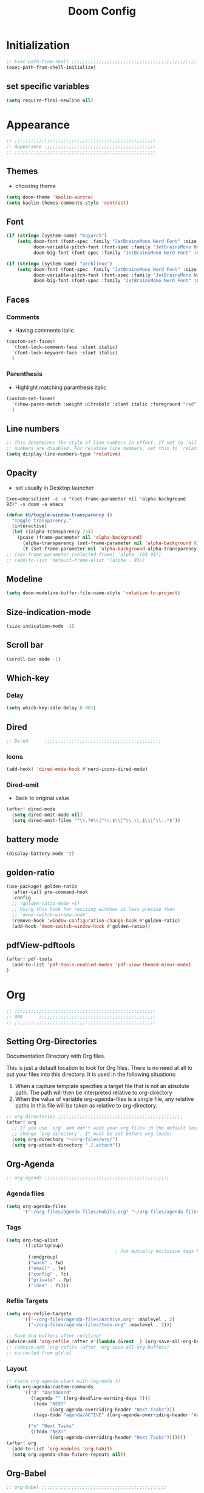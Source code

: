 #+title: Doom Config
#+STARTUP: overview
#+PROPERTY: header-args:emacs-lisp :tangle ~/.dotfiles/.config/doom/config.el :mkdirp yes

* Initialization
#+begin_src emacs-lisp
;; Exec-path-from-shell ;;;;;;;;;;;;;;;;;;;;;;;;;;;;;;;;;;;;;;;;;;;;;;
(exec-path-from-shell-initialize)
#+end_src
** set specific variables
#+begin_src emacs-lisp
(setq require-final-newline nil)
#+end_src
* Appearance
#+begin_src emacs-lisp
;; ;;;;;;;;;;;;;;;;;;;;;;;;;;;;;;;;;;;;;;;;;;;;;;;;;;;;
;; Appearance ;;;;;;;;;;;;;;;;;;;;;;;;;;;;;;;;;;;;;;;;;
;; ;;;;;;;;;;;;;;;;;;;;;;;;;;;;;;;;;;;;;;;;;;;;;;;;;;;;
#+end_src
** Themes
- choosing theme
#+begin_src emacs-lisp
(setq doom-theme 'kaolin-aurora)
(setq kaolin-themes-comments-style 'contrast)
#+end_src
** Font
#+begin_src emacs-lisp
(if (string= (system-name) "kayarch")
    (setq doom-font (font-spec :family "JetBrainsMono Nerd Font" :size 20)
          doom-variable-pitch-font (font-spec :family "JetBrainsMono Nerd Font" :size 20)
          doom-big-font (font-spec :family "JetBrainsMono Nerd Font" :size 40)))

(if (string= (system-name) "archlinux")
    (setq doom-font (font-spec :family "JetBrainsMono Nerd Font" :size 16)
          doom-variable-pitch-font (font-spec :family "JetBrainsMono Nerd Font" :size 16)
          doom-big-font (font-spec :family "JetBrainsMono Nerd Font" :size 36)))
#+end_src
** Faces
*** Comments
- Having comments italic
#+begin_src emacs-lisp
(custom-set-faces!
  '(font-lock-comment-face :slant italic)
  '(font-lock-keyword-face :slant italic)
  )
#+end_src
*** Parenthesis
- Highlight matching paranthesis italic
#+begin_src emacs-lisp
(custom-set-faces!
  '(show-paren-match :weight ultrabold :slant italic :foreground "red" :background "gray7")
  )
#+end_src
** Line numbers
#+begin_src emacs-lisp
;; This determines the style of line numbers in effect. If set to `nil', line
;; numbers are disabled. For relative line numbers, set this to `relative'.
(setq display-line-numbers-type 'relative)
#+end_src
** Opacity
- set usually in Desktop launcher
~Exec=emacsclient -c -e "(set-frame-parameter nil 'alpha-background 93)" -s doom -a emacs~
#+begin_src emacs-lisp
(defun kb/toggle-window-transparency ()
  "Toggle transparency."
  (interactive)
  (let ((alpha-transparency 75))
    (pcase (frame-parameter nil 'alpha-background)
      (alpha-transparency (set-frame-parameter nil 'alpha-background 93))
      (t (set-frame-parameter nil 'alpha-background alpha-transparency)))))
;; (set-frame-parameter (selected-frame) 'alpha '(93 93))
;; (add-to-list 'default-frame-alist '(alpha . 93))
#+end_src
** Modeline
#+begin_src emacs-lisp
(setq doom-modeline-buffer-file-name-style 'relative-to-project)
#+end_src
** Size-indication-mode
#+begin_src emacs-lisp
(size-indication-mode -1)
#+end_src
** Scroll bar
#+begin_src emacs-lisp
(scroll-bar-mode -1)
#+end_src
** Which-key
*** Delay
#+begin_src emacs-lisp
(setq which-key-idle-delay 0.001)
#+end_src
** Dired
#+begin_src emacs-lisp
;; Dired      ;;;;;;;;;;;;;;;;;;;;;;;;;;;;;;;;;;;;;;;;;;;
#+end_src
*** Icons
#+begin_src emacs-lisp
(add-hook! 'dired-mode-hook #'nerd-icons-dired-mode)
#+end_src
*** Dired-omit
- Back to original value
#+begin_src emacs-lisp
(after! dired-mode
  (setq dired-omit-mode nil)
  (setq dired-omit-files "^\\.?#\\|^\\.$\\|^\\.\\.$\\|^\\..*$"))
#+end_src
** battery mode
#+begin_src emacs-lisp
(display-battery-mode 't)
#+end_src
** golden-ratio
#+begin_src emacs-lisp
(use-package! golden-ratio
  :after-call pre-command-hook
  :config
  ;; (golden-ratio-mode +1)
  ;; Using this hook for resizing windows is less precise than
  ;; `doom-switch-window-hook'.
  (remove-hook 'window-configuration-change-hook #'golden-ratio)
  (add-hook 'doom-switch-window-hook #'golden-ratio))
#+end_src
** pdfView-pdftools
#+begin_src emacs-lisp
(after! pdf-tools
  (add-to-list 'pdf-tools-enabled-modes 'pdf-view-themed-minor-mode)
)
#+end_src
* Org
#+begin_src emacs-lisp
;; ;;;;;;;;;;;;;;;;;;;;;;;;;;;;;;;;;;;;;;;;;;;;;;;;;;;;
;; ORG      ;;;;;;;;;;;;;;;;;;;;;;;;;;;;;;;;;;;;;;;;;;;
;; ;;;;;;;;;;;;;;;;;;;;;;;;;;;;;;;;;;;;;;;;;;;;;;;;;;;;
#+end_src
** Setting Org-Directories
Documentation
Directory with Org files.

This is just a default location to look for Org files.  There is no need
at all to put your files into this directory.  It is used in the
following situations:

1. When a capture template specifies a target file that is not an
   absolute path.  The path will then be interpreted relative to
   org-directory
2. When the value of variable org-agenda-files is a single file, any
   relative paths in this file will be taken as relative to
   org-directory.
#+begin_src emacs-lisp
;; org-directories ;;;;;;;;;;;;;;;;;;;;;;;;;;;;;;;;;;;;;;;;;;;;;;
(after! org
  ;; If you use `org' and don't want your org files in the default location below,
  ;; change `org-directory'. It must be set before org loads!
  (setq org-directory "~/org-files/org/")
  (setq org-attach-directory "./.attach"))
#+end_src
** Org-Agenda
#+begin_src emacs-lisp
;; org-agenda ;;;;;;;;;;;;;;;;;;;;;;;;;;;;;;;;;;;;;;;;;;;;;;
#+end_src
*** Agenda files
#+begin_src emacs-lisp
(setq org-agenda-files
      '("~/org-files/agenda-files/Habits.org" "~/org-files/agenda-files/todo.org" "~/org-files/agenda-files/Archive.org" ))
#+end_src
*** Tags
#+begin_src emacs-lisp
(setq org-tag-alist
      '((:startgroup)
                                        ; Put mutually exclusive tags here
        (:endgroup)
        ("work" . ?w)
        ("email" . ?e)
        ("config" . ?c)
        ("private" . ?p)
        ("idea" . ?i)))
#+end_src
*** Refile Targets
#+begin_src emacs-lisp
(setq org-refile-targets
      '(("~/org-files/agenda-files/Archive.org" :maxlevel . 2)
        ("~/org-files/agenda-files/todo.org" :maxlevel . 2)))

;; Save Org buffers after refiling!
(advice-add 'org-refile :after #'(lambda (&rest _) (org-save-all-org-buffers)))
;; (advice-add 'org-refile :after 'org-save-all-org-buffers)
;; corrected from gtd.el
#+end_src
*** Layout
#+begin_src emacs-lisp
;; (setq org-agenda-start-with-log-mode t)
(setq org-agenda-custom-commands
      '(("d" "Dashboard"
         ((agenda "" ((org-deadline-warning-days 7)))
          (todo "NEXT"
                ((org-agenda-overriding-header "Next Tasks")))
          (tags-todo "agenda/ACTIVE" ((org-agenda-overriding-header "Active Projects")))))

        ("n" "Next Tasks"
         ((todo "NEXT"
                ((org-agenda-overriding-header "Next Tasks")))))))
(after! org
  (add-to-list 'org-modules 'org-habit)
  (setq org-agenda-show-future-repeats nil))
#+end_src
** Org-Babel
#+begin_src emacs-lisp
;; org-babel ;;;;;;;;;;;;;;;;;;;;;;;;;;;;;;;;;;;;;;;;;;;;;;
#+end_src
*** Load language
#+begin_src emacs-lisp
(org-babel-do-load-languages 'org-babel-load-languages '((sql . t)))
#+end_src
*** Structure Templates (Babel)
#+begin_src emacs-lisp
;; babel-structure templates ;;;;;;;;;;;;;;;;;;;;;;;;;;;;;;;;;;;;;;;;;;;;;;
(after! org
  (require 'org-tempo)
  (add-to-list 'org-structure-template-alist '("el" . "src emacs-lisp"))
  (add-to-list 'org-structure-template-alist '("p" . "src python :results output"))
  (add-to-list 'org-structure-template-alist '("go" . "src go :results output :imports \"fmt\" "))
  (add-to-list 'org-structure-template-alist '("sc" . "src c"))
  (add-to-list 'org-structure-template-alist '("sql" . "src sql"))
  (add-to-list 'org-structure-template-alist '("sqlite" . "src sqlite"))
  (add-to-list 'org-structure-template-alist '("sh" . "src shell"))
  (setq org-hide-emphasis-markers t)
  )
#+end_src
*** Auto-tangle Configuration Files
#+begin_src emacs-lisp
;; babel-tangle ;;;;;;;;;;;;;;;;;;;;;;;;;;;;;;;;;;;;;;;;;;;;;;
(defun efs/org-babel-tangle-config ()
  (if (or
       (string-equal (buffer-file-name)
                     (expand-file-name "~/.dotfiles/doom_config.org")))
      ;; dynamic scoping to the rescue
      (let ((org-confirm-babel-evaluate nil))
        (org-babel-tangle))))

(add-hook 'org-mode-hook (lambda () (add-hook 'after-save-hook #'efs/org-babel-tangle-config)))
#+end_src
** Org-Pomodoro
#+begin_src emacs-lisp
;; org-pomodoro ;;;;;;;;;;;;;;;;;;;;;;;;;;;;;;;;;;;;;;;;;;;;;;
#+end_src
*** Set length timer
#+begin_src emacs-lisp
(defun set-pomodoro-length (minutes)
  "Set the org-pomodoro-length variable to the specified value in MINUTES."
  (interactive "nEnter pomodoro length in minutes: ")
  (setq org-pomodoro-length minutes)
  (message "org-pomodoro-length set to %d minutes." minutes))
#+end_src
*** Pomodoro sounds
#+begin_src emacs-lisp
(setq org-enable-notification t)
(setq org-pomodoro-manual-break t)
(setq org-pomodoro-start-sound-p t)
(setq org-pomodoro-start-sound
      "~/.dotfiles/resources/sounds/pomodoro/achievement.wav")
(setq org-pomodoro-finished-sound-p t)
(setq org-pomodoro-finished-sound
      "~/.dotfiles/resources/sounds/pomodoro/arcade-score-interface.wav")
(setq org-pomodoro-killed-sound-p t)
(setq org-pomodoro-killed-sound
      "~/.dotfiles/resources/sounds/pomodoro/alert-bells-echo.wav")
(setq org-pomodoro-short-break-sound-p t)
(setq org-pomodoro-short-break-sound
      "~/.dotfiles/resources/sounds/pomodoro/attention-bell-ding.wav")
(setq org-pomodoro-long-break-sound-p t)
(setq org-pomodoro-long-break-sound
      "~/.dotfiles/resources/sounds/pomodoro/bell-gentle-alarm.wav")
(setq org-pomodoro-overtime-sound-p t)
(setq org-pomodoro-overtime-sound
      "~/.dotfiles/resources/sounds/pomodoro/airport.wav")
(setq org-pomodoro-ticking-sound-p t)
(setq org-pomodoro-ticking-sound
      "~/.dotfiles/resources/sounds/pomodoro/tick.wav")
#+end_src
** org-Appearance
#+begin_src emacs-lisp
;; org-appearance ;;;;;;;;;;;;;;;;;;;;;;;;;;;;;;;;;;;;;;;;;;;;;;
#+end_src
*** Org-startup
#+begin_src emacs-lisp
(after! org
  (setq org-startup-folded 'show2levels)
  )
#+end_src
*** Org-superstar
#+begin_src emacs-lisp
(require 'org-superstar)
(add-hook! 'org-mode-hook #'org-superstar-mode)
(setq org-superstar-headline-bullets-list '("◉" "○" "◈" "◇"))
(setq org-ellipsis " ▼")
#+end_src
*** Hide Emphasis Marker
#+begin_src emacs-lisp
(after! org
  (setq org-ellipsis " ▼")
  )
#+end_src
*** Line numbers
#+begin_src emacs-lisp
(add-hook! 'org-mode-hook #'display-line-numbers-mode)
#+end_src

*** Org-clock
#+begin_src emacs-lisp
(setq org-clock-clocked-in-display nil)
#+end_src
** org-add-link-type
#+begin_src emacs-lisp
(org-add-link-type "mpv" (lambda (path) (mpv-play path)))
#+end_src
* Org-roam
#+begin_src emacs-lisp
;; ;;;;;;;;;;;;;;;;;;;;;;;;;;;;;;;;;;;;;;;;;;;;;;;;;;;;
;; org-roam ;;;;;;;;;;;;;;;;;;;;;;;;;;;;;;;;;;;;;;;;;;;
;; ;;;;;;;;;;;;;;;;;;;;;;;;;;;;;;;;;;;;;;;;;;;;;;;;;;;;
#+end_src
** org roam directories
#+begin_src emacs-lisp
(setq org-roam-directory "~/org-files/roam2/")
#+end_src
** Org roam variables
#+begin_src emacs-lisp
;; org-roam variables ;;;;;;;;;;;;;;;;;;;;;;;;;;;;;;;;;
#+end_src
*** completion everywhere
#+begin_src emacs-lisp
(after! org
  (setq org-roam-completion-everywhere t))
#+end_src
*** DB sync in org-roam-mode-hook
#+begin_src emacs-lisp
(add-hook! 'org-roam-mode-hook #'org-roam-db-autosync-enable)
#+end_src
*** Line Numbers in Captures buffer
#+begin_src emacs-lisp
(advice-add 'org-roam-buffer-persistent-redisplay :before
            (lambda () (remove-hook 'org-mode-hook 'display-line-numbers-mode)))
(advice-add 'org-roam-buffer-persistent-redisplay :after
            (lambda () (add-hook 'org-mode-hook 'display-line-numbers-mode)))
#+end_src
** Roam Capture templates
#+begin_src emacs-lisp
;; org-roam templates ;;;;;;;;;;;;;;;;;;;;;;;;;;;;;;;;;
#+end_src
*** Roam-Capture templates
#+begin_src emacs-lisp
(after! org
  (setq org-roam-capture-templates
        '(("d" "default" plain "%?"
           :if-new (file+head "%<%Y%m%d%H%M%S>-${slug}.org"
                              "#+title: ${title}\n#+date: %U\n#+startup: overview\n")
           :unnarrowed t)
          ("d" "latex" plain "%?"
           :if-new (file+head "%<%Y%m%d%H%M%S>-${slug}.org"
                              "#+title: ${title}\n#+date: %U\n#+startup: overview\n")
           :unnarrowed t)
          ("y" "python" plain (file "~/.dotfiles/resources/templates/org-roam/PythonNoteTemplate.org")
           :if-new (file+head "%<%Y%m%d%H%M%S>-${slug}.org" "#+title: ${title}\n#+filetags: Python")
           :unnarrowed t)
          ("l" "programming language" plain
           "* Characteristics\n\n- Family: %?\n- Inspired by: \n\n* Reference:\n\n"
           :if-new (file+head "%<%Y%m%d%H%M%S>-${slug}.org" "#+title: ${title}\n")
           :unnarrowed t)
          ("b" "book notes" plain
           "\n* Source\n\nAuthor: %^{Author}\nTitle: ${title}\nDate: %U\nFormat Date: %<%Y-%m-%d %H:%M>\nYear: %^{Year}\n\n* Summary\n\n%?"
           :if-new (file+head "%<%Y%m%d%H%M%S>-${slug}.org" "#+title: ${title}\n")
           :unnarrowed t
           )
          ("p" "project" plain "* Goals\n\n%?\n\n* Tasks\n\n** TODO Add initial tasks\n\n* Dates\n\n"
           :if-new (file+head "%<%Y%m%d%H%M%S>-${slug}.org" "#+title: ${title}\n#+filetags: Project")
           :unnarrowed t))))
#+end_src
#+begin_src emacs-lisp
;; roam capture templates ;;;;;;;;;;;;;;;;;;;;;;;;;;;;;;;;;
#+end_src
*** Roam-Dailies template
#+begin_src emacs-lisp
;; roam daily capture templates ;;;;;;;;;;;;;;;;;;;;;;;;;;;;;;;;;
#+end_src
#+begin_src emacs-lisp
(after! org
  (setq org-roam-dailies-capture-templates
        '(("d" "default" entry "* %<%I:%M %p>: %?"
           :if-new (file+head "%<%Y-%m-%d>.org" "#+title: %<%Y-%m-%d>\n")))))
#+end_src
** Org Roam Hacks
#+begin_src emacs-lisp
;; roam Hack for inserting notes ;;;;;;;;;;;;;;;;;;;;;;;;;;;;;;
#+end_src
*** org-roam-node-insert-immediate
#+begin_src emacs-lisp
;; Bind this to C-c n I
(defun org-roam-node-insert-immediate (arg &rest args)
  (interactive "P")
  (let ((args (cons arg args))
        (org-roam-capture-templates (list (append (car org-roam-capture-templates)
                                                  '(:immediate-finish t)))))
    (apply #'org-roam-node-insert args)))
#+end_src
***

** Org-roam-ui
#+begin_src emacs-lisp
;; org-roam-ui ;;;;;;;;;;;;;;;;;;;;;;;;;;;;;;;;;;;;;;;;
#+end_src
#+begin_src emacs-lisp
(use-package! websocket
    :after org-roam)

(use-package! org-roam-ui
    :after org-roam ;; or :after org
;;         normally we'd recommend hooking orui after org-roam, but since org-roam does not have
;;         a hookable mode anymore, you're advised to pick something yourself
;;         if you don't care about startup time, use
 ;; :hook (after-init . org-roam-ui-mode)
    :config
    (setq org-roam-ui-sync-theme t
          org-roam-ui-follow t
          org-roam-ui-update-on-save t
          org-roam-ui-open-on-start t))
#+end_src
* Org-gtd
#+begin_src emacs-lisp
;; ;;;;;;;;;;;;;;;;;;;;;;;;;;;;;;;;;;;;;;;;;;;;;;;;;;;;
;; org-gtd ;;;;;;;;;;;;;;;;;;;;;;;;;;;;;;;;;;;;;;;;;;;
;; ;;;;;;;;;;;;;;;;;;;;;;;;;;;;;;;;;;;;;;;;;;;;;;;;;;;;
#+end_src
#+begin_src emacs-lisp
(setq org-gtd-update-ack "3.0.0")
(use-package! org-gtd
  :after org
  :config
  (setq org-edna-use-inheritance t)
  (setq org-gtd-directory "~/org-files/gtd")
  (setq org-gtd-engage-prefix-width 30)
  (org-edna-mode)
  (org-gtd-mode)
  ;; (add-to-list 'org-gtd-organize-hooks 'org-set-effort)
  (add-to-list 'org-gtd-organize-hooks 'org-priority)
  (map! :leader
        (:prefix ("d" . "org-gtd")
         :desc "Capture"        "c"  #'org-gtd-capture
         :desc "Engage"         "e"  #'org-gtd-engage
         :desc "Process inbox"  "p"  #'org-gtd-process-inbox
         :desc "Show all next"  "n"  #'org-gtd-show-all-next
         :desc "Stuck projects" "s"  #'org-gtd-review-stuck-projects))
  (map! :map org-gtd-clarify-map
        :desc "Organize this item" "C-c c" #'org-gtd-organize))
#+end_src
* Evil
#+begin_src emacs-lisp
;; ;;;;;;;;;;;;;;;;;;;;;;;;;;;;;;;;;;;;;;;;;;;;;;;;;;;;
;; Evil  ;;;;;;;;;;;;;;;;;;;;;;;;;;;;;;;;;;;;;;;;;;;;;;
;; ;;;;;;;;;;;;;;;;;;;;;;;;;;;;;;;;;;;;;;;;;;;;;;;;;;;;
#+end_src
#+begin_src emacs-lisp
(after! evil
  (setq evil-escape-key-sequence "fd")
  (setq evil-escape-delay 0.15)
  (setq evil-escape-excluded-states '(normal multiedit emacs motion)))
;; (modify-syntax-entry ?_ "w"))
#+end_src
* Treesitter
#+begin_src emacs-lisp
;; ;;;;;;;;;;;;;;;;;;;;;;;;;;;;;;;;;;;;;;;;;;;;;;;;;;;;
;; Treesitter ;;;;;;;;;;;;;;;;;;;;;;;;;;;;;;;;;;;;;;;;;
;; ;;;;;;;;;;;;;;;;;;;;;;;;;;;;;;;;;;;;;;;;;;;;;;;;;;;;
#+end_src
#+begin_src emacs-lisp
(setq treesit-language-source-alist
   '((bash "https://github.com/tree-sitter/tree-sitter-bash")
     (c "https://github.com/tree-sitter/tree-sitter-c")
     (cmake "https://github.com/uyha/tree-sitter-cmake")
     (css "https://github.com/tree-sitter/tree-sitter-css")
     (docker "https://github.com/tree-sitter/tree-sitter-docker")
     (elisp "https://github.com/Wilfred/tree-sitter-elisp")
     (go "https://github.com/tree-sitter/tree-sitter-go")
     (gomod "https://github.com/camdencheek/tree-sitter-go-mod.git")
     (html "https://github.com/tree-sitter/tree-sitter-html")
     (java "https://github.com/tree-sitter/tree-sitter-java.git")
     (javascript "https://github.com/tree-sitter/tree-sitter-javascript" "master" "src")
     (json "https://github.com/tree-sitter/tree-sitter-json")
     (make "https://github.com/alemuller/tree-sitter-make")
     (markdown "https://github.com/ikatyang/tree-sitter-markdown")
     (python "https://github.com/tree-sitter/tree-sitter-python")
     (rust "https://github.com/tree-sitter/tree-sitter-rust")
     (toml "https://github.com/tree-sitter/tree-sitter-toml")
     (tsx "https://github.com/tree-sitter/tree-sitter-typescript" "master" "tsx/src")
     (typescript "https://github.com/tree-sitter/tree-sitter-typescript" "master" "typescript/src")
     (dockerfile "https://github.com/camdencheek/tree-sitter-dockerfile.git")
     (yaml "https://github.com/ikatyang/tree-sitter-yaml")))
#+end_src
* Eglot
#+begin_src emacs-lisp
;; ;;;;;;;;;;;;;;;;;;;;;;;;;;;;;;;;;;;;;;;;;;;;;;;;;;;;
;; eglot ;;;;;;;;;;;;;;;;;;;;;;;;;;;;;;;;;;;;;;;;;
;; ;;;;;;;;;;;;;;;;;;;;;;;;;;;;;;;;;;;;;;;;;;;;;;;;;;;;
#+end_src
#+begin_src emacs-lisp
(after! eglot
  (add-hook 'go-mode-hook 'eglot-ensure)
  (add-hook 'java-mode-hook 'eglot-java-mode)
  (add-hook 'python-mode-hook 'eglot-ensure)
  (add-hook 'rust-mode-hook 'eglot-ensure)
  (add-hook 'c-mode-hook 'eglot-ensure)
  (add-hook 'c++-mode-hook 'eglot-ensure)
  (add-to-list 'eglot-server-programs '((c-mode) "ccls"))
  (add-to-list 'eglot-server-programs '((go-mode) "gopls"))
  (add-to-list 'eglot-server-programs '((python-mode) "pyright"))
)
#+end_src
* Copilot
#+begin_src emacs-lisp
;; ;;;;;;;;;;;;;;;;;;;;;;;;;;;;;;;;;;;;;;;;;;;;;;;;;;;;
;; copilot ;;;;;;;;;;;;;;;;;;;;;;;;;;;;;;;;;;;;;;;;;;;;
;; ;;;;;;;;;;;;;;;;;;;;;;;;;;;;;;;;;;;;;;;;;;;;;;;;;;;;
#+end_src
#+begin_src emacs-lisp
;; accept completion from copilot and fallback to company
;; (use-package! copilot
;;   :hook (prog-mode . copilot-mode))
#+end_src
* Languages
#+begin_src emacs-lisp
;; ;;;;;;;;;;;;;;;;;;;;;;;;;;;;;;;;;;;;;;;;;;;;;;;;;;;;
;; Languages ;;;;;;;;;;;;;;;;;;;;;;;;;;;;;;;;;;;;;;;;;;
;; ;;;;;;;;;;;;;;;;;;;;;;;;;;;;;;;;;;;;;;;;;;;;;;;;;;;;
#+end_src
** C
#+begin_src emacs-lisp
(add-hook 'c-mode-hook (lambda () (apheleia-mode -1)))
(add-hook 'c++-mode-hook (lambda () (apheleia-mode -1)))
(set-eglot-client! 'cc-mode '("clangd" "-j=3" "--clang-tidy" "--header-insertion=never"))

;; C  ;;;;;;;;;;;;;;;;;;;;;;;;;;;;;;;;;;;;;;;;;;;;;;
;; (after! apheleia
;;   (add-hook 'c-mode-hook (lambda () (apheleia-mode -1)))
;;   (add-hook 'c++-mode-hook (lambda () (apheleia-mode -1)))
#+end_src
** GO
#+begin_src emacs-lisp
;; Go ;;;;;;;;;;;;;;;;;;;;;;;;;;;;;;;;;;;;;;;;;;;;;;
;; (add-hook 'go-ts-mode-hook
;;           (lambda ()
;;             (setq compile-command "go build")))
;; (add-hook 'go-ts-mode-hook eldoc-mode)
(setq-default eglot-workspace-configuration
              '((:gopls .
                        ((staticcheck . t)
                         ;; (matcher . "CaseSensitive")
                         (symbolScope . "workspace")
                         ))))
#+end_src
** Python
#+begin_src emacs-lisp
;; Python ;;;;;;;;;;;;;;;;;;;;;;;;;;;;;;;;;;;;;;;;;;;;;;
#+end_src
*** Python-pytest
#+begin_src emacs-lisp
(after! python
  (setq python-pytest-executable "python3 -m pytest"))
#+end_src
*** Django
#+begin_src emacs-lisp
(defun toggle-django-shell-interpreter-args ()
  (interactive)
  (let ((manage-py (locate-dominating-file default-directory "manage.py")))
    (if manage-py
        (setq python-shell-interpreter-args (concat "-i " (expand-file-name manage-py) "manage.py shell"))
      (message "manage.py not found in parent directories"))))

(map! :map doom-leader-toggle-map :desc "toggle-django-shell" "d" 'toggle-django-shell-interpreter-args)
#+end_src
* Visual line mode
#+begin_src emacs-lisp
(setq global-visual-line-mode t)
(add-hook! 'inferior-python-mode-hook #'visual-line-mode)
(add-hook! 'special-mode-hook #'visual-line-mode)
(add-hook! 'go-test-mode-hook #'visual-line-mode)
#+end_src
* Keychain
#+begin_src emacs-lisp
;; ;;;;;;;;;;;;;;;;;;;;;;;;;;;;;;;;;;;;;;;;;;;;;;;;;;;;
;; Keychain ;;;;;;;;;;;;;;;;;;;;;;;;;;;;;;;;;;;;;;;;;;;
;; ;;;;;;;;;;;;;;;;;;;;;;;;;;;;;;;;;;;;;;;;;;;;;;;;;;;;
#+end_src
#+begin_src emacs-lisp

;;; Code:

;;;###autoload
(defun keychain-refresh-environment ()
  "Set ssh-agent and gpg-agent environment variables.

Set the environment variables `SSH_AUTH_SOCK', `SSH_AGENT_PID'
and `GPG_AGENT' in Emacs' `process-environment' according to
information retrieved from files created by the keychain script."
  (interactive)
  (let* ((ssh (shell-command-to-string "keychain -q --noask --agents ssh --eval"))
         (gpg (shell-command-to-string "keychain -q --noask --agents gpg --eval")))
    (list (and ssh
               (string-match "SSH_AUTH_SOCK[=\s]\\([^\s;\n]*\\)" ssh)
               (setenv       "SSH_AUTH_SOCK" (match-string 1 ssh)))
          (and ssh
               (string-match "SSH_AGENT_PID[=\s]\\([0-9]*\\)?" ssh)
               (setenv       "SSH_AGENT_PID" (match-string 1 ssh)))
          (and gpg
               (string-match "GPG_AGENT_INFO[=\s]\\([^\s;\n]*\\)" gpg)
               (setenv       "GPG_AGENT_INFO" (match-string 1 gpg))))))

;;; _
(provide 'keychain-environment)
#+end_src
* Ement
- for the time being not used, because installation with doom is complicated
#+begin_src emacs-lisp :tangle no
;; (defun first-graphical-frame-hook-function ()
;;   (remove-hook 'focus-in-hook #'first-graphical-frame-hook-function)
;;   (provide 'ement))
;; (add-hook 'focus-in-hook #'first-graphical-frame-hook-function)

;; (with-eval-after-load 'ement
;;   (setq svg-lib-style-default (svg-lib-style-compute-default))) ;


;; (setf use-default-font-for-symbols nil)
;; (set-fontset-font t 'unicode "Noto Emoji" nil 'append)

;; (use-package ement
;;   :ensure t
;;   :custom
;;   (ement-room-images t)
;;   (ement-room-prism 'both))
  ;; (ement-connect :uri-prefix "keisn:matrix.org")
#+end_src
* Skewer
#+begin_src emacs-lisp
;; ;;;;;;;;;;;;;;;;;;;;;;;;;;;;;;;;;;;;;;;;;;;;;;;;;;;;
;; Skewer ;;;;;;;;;;;;;;;;;;;;;;;;;;;;;;;;;;;;;;;;;;;;;;;
;; ;;;;;;;;;;;;;;;;;;;;;;;;;;;;;;;;;;;;;;;;;;;;;;;;;;;;
#+end_src
#+begin_src emacs-lisp
(add-hook 'html-mode-hook 'skewer-html-mode)
(add-hook 'js2-mode-hook 'skewer-mode)
(add-hook 'css-mode-hook 'skewer-css-mode)
#+end_src
* Misc
#+begin_src emacs-lisp
;; ;;;;;;;;;;;;;;;;;;;;;;;;;;;;;;;;;;;;;;;;;;;;;;;;;;;;
;; Misc ;;;;;;;;;;;;;;;;;;;;;;;;;;;;;;;;;;;;;;;;;;;;;;;
;; ;;;;;;;;;;;;;;;;;;;;;;;;;;;;;;;;;;;;;;;;;;;;;;;;;;;;
#+end_src
** Browse URL
#+begin_src emacs-lisp
(setq browse-url-browser-function 'browse-url-generic
      browse-url-generic-program "qutebrowser")
#+end_src

** Sqlite
#+begin_src elisp
(setq sql-sqlite-program "/usr/bin/sqlite3")
#+end_src
* Flymake
#+begin_src emacs-lisp
(after! flymake
  (setq flymake-show-diagnostics-at-end-of-line t)
  )
#+end_src
* org-ai
#+begin_src emacs-lisp
(use-package! org-ai
  :commands (
             org-ai-mode
             org-ai-global-mode)
  :init
  (add-hook 'org-mode-hook #'org-ai-mode) ;enable org-ai in org mode
  (org-ai-global-mode)                    ; installs global keybindings C-c M-a
  :config
  (setq org-ai-default-chat-model "gpt-3.5-turbo")
  (org-ai-install-yasnippets)
  )

;; (map!  :leader
;;        "k" org-ai-global-prefix-map
;;        :leader
;;        :prefix "k" "e" #'org-ai-explain-code
;;        )
#+end_src
* gptel
** defaults
#+begin_src emacs-lisp
(use-package! gptel
  :config
  (setq! gptel-api-key #'gptel-api-key-from-auth-source)
  (setq! gptel-default-mode 'org-mode)
  (setq! gptel-directives '(
                            (default-long . "You are a helpful assistant, occasionally dwelling within Emacs, believe it or not.
     A convivial sort with an easy-going natural manner.
     Wrap any generated code in gfm code blocks - this applies only to code, not to general responses.  For example
     ```emacs-lisp
     (message \"this is a test\")
     ```
")
                            (default . "You are a large language model living in Emacs and a helpful assistant. Try to avoid long answers.")
                            (programming . "You are a large language model and a careful programmer. When asked about something with regards to programming, provide code example")
                            (find-emacs-function . "Please provide the name of the Emacs function that performs this action.")
                            (bash-function . "Assist in generating command line commands by providing the requested action without extra elaboration. Only provide the command without any formatting itself as I will further refine it before execution.")))
    (setq! gptel--system-message (alist-get 'default gptel-directives)))
#+end_src
** map
#+begin_src emacs-lisp
(defvar gptel-global-prefix-map (make-sparse-keymap)
  "Keymap for GPTel.")

(defun gptel-buffer ()
  (interactive)
  (setq current-prefix-arg '(4))
  (call-interactively 'gptel))

(let ((map gptel-global-prefix-map))
  (define-key map (kbd "b") 'gptel)
  (define-key map (kbd "B") 'gptel-buffer)
  (define-key map (kbd "s") 'gptel-send)
  (define-key map (kbd "m") 'gptel-menu)
  (define-key map (kbd "r") 'gptel--suffix-rewrite)
  (define-key map (kbd "R") 'gptel-rewrite-menu)
  (define-key map (kbd "P") 'gjg/gptel-select-system-prompt))

(map!  :leader
       "k" gptel-global-prefix-map)
#+end_src
** add directives
#+begin_src emacs-lisp
;; (after! gptel
;;   (add-to-list 'gptel-directives '(find-emacs-function . "Please provide the name of the Emacs function that performs this action.")
;;   (add-to-list 'gptel-directives '(bash-function . "Assist in generating command line commands by providing the requested action without extra elaboration. Only provide the command itself as I will further refine it before execution."))))
#+end_src
** Load my custom system prompts (directives)
This makes use of my AIPIKHAL package (AI Prompts I Have Known And Loved)
#+begin_src emacs-lisp
;; Use the system prompt builder function

(let ((build-custom-directives-fun "~/.dotfiles/ai/gptel-build-custom-directives.el"))
  (when (f-exists-p build-custom-directives-fun)
    (load build-custom-directives-fun)
    ;; (custom-set-variables '(gptel-directives
    (setq gptel-custom-directives
          (gjg/gptel-build-custom-directives
           "~/.dotfiles/ai/system-prompts/"))))
#+end_src
** Convert Markdown LLM responses to Org Mode using Pandoc
This ultimately replaces the Markdown -> Org Mode conversion built in to =gptel=
#+begin_src emacs-lisp
;; pandoc -f gfm -t org|sed '/:PROPERTIES:/,/:END:/d'

(defun gjg/gptel--convert-markdown->org (str)
  "Convert string STR from markdown to org markup using Pandoc.
         Remove the property drawers Pandoc insists on inserting for org output."
  ;; point will be at the last user position - assistant response will be after that to the end of the buffer (hopefully without the next user prompt)
  ;; So let's
  (interactive)
  (let* ((org-prefix (alist-get 'org-mode gptel-prompt-prefix-alist))
         (shift-indent (progn (string-match "^\\(\\*+\\)" org-prefix) (length (match-string 1 org-prefix))))
         (lua-filter (when (file-readable-p "~/.config/pandoc/gfm_code_to_org_block.lua")
                       (concat "--lua-filter=" (expand-file-name "~/.config/pandoc/gfm_code_to_org_block.lua"))))
         (temp-name (make-temp-name "gptel-convert-" ))
         (sentence-end "\\([.?!
         ]\\)"))
    ;; TODO: consider placing original complete response in the kill ring
    ;; (with-temp-buffer
    (with-current-buffer (get-buffer-create (concat "*" temp-name "*"))
      (insert str)
      (write-region (point-min) (point-max) (concat "/tmp/" temp-name ".md" ))
      (shell-command-on-region (point-min) (point-max)
                               (format "pandoc -f gfm -t org --shift-heading-level-by=%d %s|sed '/:PROPERTIES:/,/:END:/d'" shift-indent lua-filter)
                               nil ;; use current buffer
                               t   ;; replace the buffer contents
                               "*gptel-convert-error*")
      (goto-char (point-min))
      ;; (insert (format "%sAssistant: %s\n" (alist-get 'org-mode gptel-prompt-prefix-alist) (or (sentence-at-point t) "[resp]")))
      (insert (format "%sAssistant: \n" (alist-get 'org-mode gptel-prompt-prefix-alist)))
      ;; (insert "\n")
      (goto-char (point-max))
      (buffer-string))))

(defun gjg/gptel-convert-org-with-pandoc (content buffer)
  "Transform CONTENT acoording to required major-mode using `pandoc'.
          Currenly only `org-mode' is supported
          This depends on the `pandoc' binary only, not on the  Emacs Lisp `pandoc' package."
  (pcase (buffer-local-value 'major-mode buffer)
    ('org-mode (gjg/gptel--convert-markdown->org content))
    (_ content)))

(custom-set-variables '(gptel-response-filter-functions
                        '(gjg/gptel-convert-org-with-pandoc)))
#+end_src
** Make an annotated completing-read function to select directives
#+begin_src emacs-lisp
(defun gjg/gptel--annotate-directives (s)
  "Make the directives selection look fancy."
  (let* ((item (assoc (intern s) minibuffer-completion-table))
         (desc (s-truncate 40 (nth 1 item)))
         (prompt (s-truncate 80 (s-replace "\n" "\\n" (nth 2 item)))))
    (when item (concat
                (string-pad "" (- 40 (string-width s)))
                desc
                (string-pad "" (- 55 (string-width desc)))
                prompt
                ))))

(defun gjg/gptel-select-system-prompt (&optional directive-key)
  "Set system message in local gptel buffer to directive/prompt indicated by DIRECTIVE-KEY."
  (interactive)
  (let* ((marginalia-align-offset 80)
         (completion-extra-properties '(:annotation-function gjg/gptel--annotate-directives))
         (directive-key (or directive-key
                            (intern
                             (completing-read
                              ;; "New directive: "
                              (format "Current prompt %s: "
                                      (truncate-string-to-width gptel--system-message 90 nil nil (truncate-string-ellipsis) ))
                              gptel-custom-directives
                              nil ;; predicate/filter
                              nil ;; do not require a match - allow custom prompt
                              nil ;; no initial input
                              nil ;; no history specified
                              "default" ;; default value if return is nil
                              )))))
    (setq-local gptel--system-message (nth 2 (assoc directive-key gptel-custom-directives)))))
#+end_src
** backends
#+begin_src emacs-lisp
(gptel-make-ollama "Ollama"             ;Any name of your choosing
  :host "localhost:11434"               ;Where it's running
  :stream t                             ;Stream responses
  :models '("llama3:latest"))          ;List of models
#+end_src
* devdocs
#+begin_src emacs-lisp
(add-hook 'python-mode-hook
          (lambda () (setq-local devdocs-current-docs '("python~3.11" "django~5.0" "django_rest_framework"))))

(add-hook 'go-mode-hook
          (lambda () (setq-local devdocs-current-docs '("go"))))

(add-hook 'css-mode-hook
          (lambda () (setq-local devdocs-current-docs '("dom" "css" "javascript" "html" "tailwindcss"))))
(add-hook 'html-mode-hook
          (lambda () (setq-local devdocs-current-docs '("dom" "css" "javascript" "html" "tailwindcss"))))
(add-hook 'mhtml-mode-hook
          (lambda () (setq-local devdocs-current-docs '("dom" "css" "javascript" "html" "tailwindcss"))))
(add-hook 'js-mode-hook
          (lambda () (setq-local devdocs-current-docs '("dom" "css" "javascript" "html" "tailwindcss"))))
#+end_src
* auto-mode-alist
#+begin_src emacs-lisp
(add-to-list 'auto-mode-alist '("\\.gohtml\\'" . mhtml-mode))
#+end_src
* Keybindings
#+begin_src emacs-lisp
;; ;;;;;;;;;;;;;;;;;;;;;;;;;;;;;;;;;;;;;;;;;;;;;;;;;;;;
;; keybindings ;;;;;;;;;;;;;;;;;;;;;;;;;;;;;;;;;;;;;;;;
;; ;;;;;;;;;;;;;;;;;;;;;;;;;;;;;;;;;;;;;;;;;;;;;;;;;;;;
#+end_src
** General
#+begin_src emacs-lisp
;; general ;;;;;;;;;;;;;;;;;;;;;;;;;;;;;;;;;;;;;;;;;;;
#+end_src
*** Double SPC M-x
#+begin_src emacs-lisp
(map!
        :leader :desc "M-x" "SPC" 'execute-extended-command)
#+end_src
*** Shell-command
#+begin_src emacs-lisp
(map!
        :leader :desc "Shell-command" "!" 'shell-command)
#+end_src
*** Buffer management
#+begin_src emacs-lisp
;; buffer management ;;;;;;;;;;;;;;;;;;;;;;;;;;;;;;;;;
(map! :leader
      "b a" 'switch-to-buffer)
(map!
 :leader :desc "buffer new window" "b w" 'switch-to-buffer-other-window
 :leader :desc "doom dashboard" "b h" '+doom-dashboard/open)
#+end_src
*** Windows
#+begin_src emacs-lisp
;; window management ;;;;;;;;;;;;;;;;;;;;;;;;;;;;;;;;;
(map!
        :leader "w /" 'evil-window-vsplit
        :leader "w -" 'evil-window-split
        :map evil-window-map "c-n" #'which-key-show-next-page-cycle)
#+end_src
** Org
#+begin_src emacs-lisp
;; org ;;;;;;;;;;;;;;;;;;;;;;;;;;;;;;;;;;;;;;;;;;;;;;;
#+end_src
*** Pomodoro
#+begin_src emacs-lisp
(map!   :map org-mode-map
        :localleader "v p" 'set-pomodoro-length)
#+end_src
*** Latex-preview
#+begin_src emacs-lisp
(map!   :map org-mode-map
        :localleader "v l" #'org-latex-preview)
#+end_src
*** Org-roam
#+begin_src emacs-lisp
(map!   :mode org-mode
        :leader "n r I" 'org-roam-node-insert-immediate)
#+end_src
** Consult
#+begin_src emacs-lisp
;; consult ;;;;;;;;;;;;;;;;;;;;;;;;;;;;;;;;;;;;;;;;;;;
(map! "M-y" 'consult-yank-from-kill-ring)
(map! :map doom-leader-file-map
      :desc "consult-dir" "L" #'consult-dir)
(map! :leader
      (:prefix ("f" . "file")
       :desc "consult-dir" "L"  #'consult-dir))
#+end_src
** Harpoon
#+begin_src emacs-lisp
;; harpoon ;;;;;;;;;;;;;;;;;;;;;;;;;;;;;;;;;;;;;;;;;;;
(map! :leader
      :prefix ("j" . "harpoon")
      "m" 'harpoon-quick-menu-hydra
      "e" 'harpoon-toggle-quick-menu
      "f" 'harpoon-toggle-file
      "a" 'harpoon-add-file
      "c" 'harpoon-clear
      "g" 'harpoon-go-to-1
      "h" 'harpoon-go-to-2
      "j" 'harpoon-go-to-3
      "k" 'harpoon-go-to-4
      "l" 'harpoon-go-to-5
      ";" 'harpoon-go-to-6
      )
#+end_src
** Dired
#+begin_src emacs-lisp
;; dired ;;;;;;;;;;;;;;;;;;;;;;;;;;;;;;;;;;;;;;;;;;;
(map!   :mode dired-mode
        :leader "f j" 'dired-jump)
#+end_src
** elisp
#+begin_src emacs-lisp
(map! :map emacs-lisp-mode-map "C-c C-j" #'eval-print-last-sexp)
#+end_src
** Copilot
#+begin_src emacs-lisp
(map! :map company-active-map
      "C-SPC" nil)
(map! :map evil-insert-state-map
      "C-SPC j" 'copilot-accept-completion
      "C-SPC l" 'copilot-accept-completion-by-word)
#+end_src
** C
#+begin_src emacs-lisp
(map! :after cc-mode
      :map doom-leader-code-map :desc "42 formatter" "F" #'format-42-current-c-file)
#+end_src
** Python
#+begin_src emacs-lisp
;; python ;;;;;;;;;;;;;;;;;;;;;;;;;;;;;;;;;;;;;;;;;;;
#+end_src
*** Prefix for pipenv
#+begin_src emacs-lisp
(map! :after python
      :map python-mode-map
      :localleader
      :prefix ("e" . "pipenv"))
#+end_src
*** Pytest
#+begin_src emacs-lisp
(map! :after python
      :map python-mode-map
      :localleader
      :desc "pytest all" "t a" #'python-pytest)
#+end_src
*** Python-ts keymap
#+begin_src emacs-lisp
;; (copy-keymap python-mode-map)           ;
(setq major-mode-remap-alist
      '((python-mode . python-ts-mode)))
(dolist (hook python-mode-hook)
  (add-hook 'python-ts-mode-hook hook))

(add-hook 'python-ts-mode-hook (lambda () (yas-activate-extra-mode 'python-mode)))
(add-hook 'python-ts-mode-hook (lambda () (setq flymake-show-diagnostics-at-end-of-line nil)))
(after! python
  (set-keymap-parent python-ts-mode-map python-mode-map))
(map! :after python
      :map python-ts-mode-map
      :localleader
      :prefix ("e" . "pipenv")
      :prefix ("i" . "import")
      :prefix ("t" . "test"))
#+end_src
** Flymake
#+begin_src emacs-lisp
;; dired ;;;;;;;;;;;;;;;;;;;;;;;;;;;;;;;;;;;;;;;;;;;
(map! :map evil-motion-state-map "] e" 'flymake-goto-next-error
      :map evil-motion-state-map "[ e" 'flymake-goto-prev-error)
(map!
 :map doom-leader-code-map "k" nil
 :map doom-leader-code-map :desc "flymake-goto-prev-error" "k" 'flymake-goto-prev-error
 :map doom-leader-code-map :desc "flymake-goto-next-error" "j" 'flymake-goto-next-error
 :map doom-leader-code-map :desc "consult-flymake" "l" 'consult-flymake
 :map doom-leader-code-map :desc "flymake-show-project-diagnostics" "L" 'flymake-show-project-diagnostics)
#+end_src
** eglot
#+begin_src emacs-lisp
(map!
 :map doom-leader-code-map :desc "eglot-rename" "r" 'eglot-rename)
#+end_src
** golden-ratio
#+begin_src emacs-lisp
(map!
 :map doom-leader-toggle-map :desc "golden-ratio-mode" "o" 'golden-ratio-mode)
#+end_src
** devdocs
#+begin_src emacs-lisp
(map! :leader
      :prefix "s"
      :desc "devdocs-lookup" "o" #'devdocs-lookup
      )
#+end_src
** go-mode
#+begin_src emacs-lisp
(map! :after go-mode
      :map go-mode-map
      :localleader
      "r" #'go-run
      :prefix ("i" . "import")
      "i" #'go-import-add
      "o" #'eglot-code-action-organize-imports
      :prefix ("t" . "test")
      "t" #'go-test-current-test
      "f" #'go-test-current-file
      "p" #'go-test-current-project
      "c" #'go-test-current-coverage
      )
#+end_src
** imenu
#+begin_src emacs-lisp
(map! :leader
      :prefix "s"
      "M" #'imenu-list
      )
#+end_src
** eldoc
#+begin_src emacs-lisp
(map! :leader
      :prefix "c"
      "o" #'eldoc
      )
#+end_src
* mu4e
#+begin_src emacs-lisp
(after! mu4e
  (setq! doom-modeline-mu4e nil)
  (setq! mu4e-compose-context-policy 'ask-if-none)
  (setq! sendmail-program (executable-find "msmtp")
        send-mail-function #'smtpmail-send-it
        message-sendmail-f-is-evil t
        message-sendmail-extra-arguments '("--read-envelope-from")
        ;; message-send-mail-function #'message-send-mail-with-sendmail)
        message-send-mail-function #'smtpmail-send-it)

  ;; This is set to 't' to avoid mail syncing issues when using mbsync
  (setq mu4e-change-filenames-when-moving t)

  (setq mu4e-compose-format-flowed t)
  ;; Refresh mail using isync every 10 minutes
  (setq mu4e-update-interval (* 5 60))
  ;; (setq mu4e-get-mail-command "mbsync -a")
  (setq mu4e-maildir "~/.mail")


  ;; (setq mu4e-drafts-folder "/gmail/[Gmail]/Drafts")
  ;; (setq mu4e-sent-folder   "/gmail/[Gmail]/Sent Mail")
  ;; (setq mu4e-refile-folder "/gmail/[Gmail]/All Mail")
  ;; (setq mu4e-trash-folder  "/gmail/[Gmail]/Trash")

  (setq mu4e-contexts
        (list
         ;; icloud
         (make-mu4e-context
          :name "icloud"
          :match-func
          (lambda (msg)
            (when msg
              (string-prefix-p "/icloud" (mu4e-message-field msg :maildir))))
          :vars '((user-mail-address . "kay.freyer@icloud.com")
                  (user-full-name    . "Kay Freyer")
                  (smtpmail-smtp-server . "smtp.mail.me.com")
                  (smtpmail-smtp-service . 587)

                  (mu4e-get-mail-command . "mbsync icloud")
                  (smtpmail-stream-type . starttls)
                  (mu4e-drafts-folder  . "/icloud/Drafts")
                  (mu4e-sent-folder  . "/icloud/Sent Messages")
                  (mu4e-trash-folder  . "/icloud/Bin")))


         ;; kaytravaille account
         (make-mu4e-context
          :name "kaytravaille"
          :match-func
          (lambda (msg)
            (when msg
              (string-prefix-p "/gmail/kaytravaille" (mu4e-message-field msg :maildir))))
          :vars '((user-mail-address . "kaytravaille@gmail.com")
                  (user-full-name    . "Kay Freyer")

                  (mu4e-get-mail-command . "mbsync gmail")
                  (mu4e-drafts-folder  . "/gmail/[Gmail]/kaytravaille/Drafts")
                  (mu4e-sent-folder  . "/gmail/[Gmail]/kaytravaille/Sent Mail")
                  (mu4e-refile-folder  . "/gmail/[Gmail]/kaytravaille/All Mail")
                  (mu4e-trash-folder  . "/gmail/[Gmail]/kaytravaille/Trash")))

         ;; Keisn account
         (make-mu4e-context
          :name "Keisn"
          :match-func
          (lambda (msg)
            (when msg
              (string-prefix-p "/gmail" (mu4e-message-field msg :maildir))))
          :vars '((user-mail-address . "peterdiefontaene@gmail.com")
                  (user-full-name    . "Kay Freyer")

                  (mu4e-get-mail-command . "mbsync gmail")
                  (mu4e-drafts-folder  . "/gmail/[Gmail]/Drafts")
                  (mu4e-sent-folder  . "/gmail/[Gmail]/Sent Mail")
                  (mu4e-refile-folder  . "/gmail/[Gmail]/All Mail")
                  (mu4e-trash-folder  . "/gmail/[Gmail]/Trash")))

         ))

  (setq mu4e-maildir-shortcuts
        '((:maildir "/icloud/Archive"    :key ?a)
          (:maildir "/icloud/inbox" :key ?i)
          (:maildir "/icloud/Sent Messages"     :key ?s)
          (:maildir "/icloud/Saved"    :key ?v))))
#+end_src
** mu4e compat
#+begin_src emacs-lisp
(use-package! mu4e-compat
  :config (mu4e-compat-define-aliases-forwards)
)
#+end_src
** org-msg-default-style
#+begin_src emacs-lisp
(setq! org-msg-default-style
'((del nil
      ((font-family . "\"Arial\"")
       (font-size . "10pt")
       (color . "grey")
       (border-left . "none")
       (text-decoration . "line-through")
       (margin-bottom . "0px")
       (margin-top . "10px")
       (line-height . "11pt")))
 (a nil
    ((color . "#0071c5")))
 (a reply-header
    ((color . "black")
     (text-decoration . "none")))
 (div reply-header
      ((padding . "3.0pt 0in 0in 0in")
       (border-top . "solid #e1e1e1 1.0pt")
       (margin-bottom . "20px")))
 (span underline
       ((text-decoration . "underline")))
 (li nil
     ((font-family . "\"Arial\"")
      (font-size . "10pt")
      (line-height . "10pt")
      (margin-bottom . "0px")
      (margin-top . "2px")))
 (nil org-ul
      ((list-style-type . "square")))
 (nil org-ol
      ((font-family . "\"Arial\"")
       (font-size . "10pt")
       (line-height . "10pt")
       (margin-bottom . "0px")
       (margin-top . "0px")
       (margin-left . "30px")
       (padding-top . "0px")
       (padding-left . "5px")))
 (nil signature
      ((font-family . "\"Arial\"")
       (font-size . "10pt")
       (margin-bottom . "20px")))
 (blockquote quote0
             ((padding-left . "5px")
              (margin-left . "10px")
              (margin-top . "10px")
              (margin-bottom . "0")
              (font-style . "italic")
              (background . "#f9f9f9")
              (border-left . "3px solid #ccc")))
 (blockquote quote1
             ((padding-left . "5px")
              (margin-left . "10px")
              (margin-top . "10px")
              (margin-bottom . "0")
              (font-style . "italic")
              (background . "#f9f9f9")
              (color . "#324e72")
              (border-left . "3px solid #3c5d88")))
 (blockquote quote2
             ((padding-left . "5px")
              (margin-left . "10px")
              (margin-top . "10px")
              (margin-bottom . "0")
              (font-style . "italic")
              (background . "#f9f9f9")
              (color . "#6a3a4c")
              (border-left . "3px solid #7f455b")))
 (blockquote quote3
             ((padding-left . "5px")
              (margin-left . "10px")
              (margin-top . "10px")
              (margin-bottom . "0")
              (font-style . "italic")
              (background . "#f9f9f9")
              (color . "#7a4900")
              (border-left . "3px solid #925700")))
 (blockquote quote4
             ((padding-left . "5px")
              (margin-left . "10px")
              (margin-top . "10px")
              (margin-bottom . "0")
              (font-style . "italic")
              (background . "#f9f9f9")
              (color . "#ff34ff")
              (border-left . "3px solid #fe71fe")))
 (blockquote quote5
             ((padding-left . "5px")
              (margin-left . "10px")
              (margin-top . "10px")
              (margin-bottom . "0")
              (font-style . "italic")
              (background . "#f9f9f9")
              (color . "#ff4a46")
              (border-left . "3px solid #ff8986")))
 (blockquote quote6
             ((padding-left . "5px")
              (margin-left . "10px")
              (margin-top . "10px")
              (margin-bottom . "0")
              (font-style . "italic")
              (background . "#f9f9f9")
              (color . "#008941")
              (border-left . "3px solid #00a44d")))
 (blockquote quote7
             ((padding-left . "5px")
              (margin-left . "10px")
              (margin-top . "10px")
              (margin-bottom . "0")
              (font-style . "italic")
              (background . "#f9f9f9")
              (color . "#006fa6")
              (border-left . "3px solid #0085c7")))
 (blockquote quote8
             ((padding-left . "5px")
              (margin-left . "10px")
              (margin-top . "10px")
              (margin-bottom . "0")
              (font-style . "italic")
              (background . "#f9f9f9")
              (color . "#a30059")
              (border-left . "3px solid #c3006a")))
 (blockquote quote9
             ((padding-left . "5px")
              (margin-left . "10px")
              (margin-top . "10px")
              (margin-bottom . "0")
              (font-style . "italic")
              (background . "#f9f9f9")
              (color . "#ffdbe5")
              (border-left . "3px solid #ffffff")))
 (blockquote quote10
             ((padding-left . "5px")
              (margin-left . "10px")
              (margin-top . "10px")
              (margin-bottom . "0")
              (font-style . "italic")
              (background . "#f9f9f9")
              (color . "#000000")
              (border-left . "3px solid #000000")))
 (blockquote quote11
             ((padding-left . "5px")
              (margin-left . "10px")
              (margin-top . "10px")
              (margin-bottom . "0")
              (font-style . "italic")
              (background . "#f9f9f9")
              (color . "#0000a6")
              (border-left . "3px solid #0000c7")))
 (blockquote quote12
             ((padding-left . "5px")
              (margin-left . "10px")
              (margin-top . "10px")
              (margin-bottom . "0")
              (font-style . "italic")
              (background . "#f9f9f9")
              (color . "#63ffac")
              (border-left . "3px solid #a9ffd1")))
 (code nil
       ((font-size . "10pt")
        (font-family . "monospace")
        (background . "#f9f9f9")))
 (code src\ src-asl
       ((color . "#d4d4d6")
        (background-color . "#14191e")))
 (code src\ src-c
       ((color . "#d4d4d6")
        (background-color . "#14191e")))
 (code src\ src-c++
       ((color . "#d4d4d6")
        (background-color . "#14191e")))
 (code src\ src-conf
       ((color . "#d4d4d6")
        (background-color . "#14191e")))
 (code src\ src-cpp
       ((color . "#d4d4d6")
        (background-color . "#14191e")))
 (code src\ src-csv
       ((color . "#d4d4d6")
        (background-color . "#14191e")))
 (code src\ src-diff
       ((color . "#d4d4d6")
        (background-color . "#14191e")))
 (code src\ src-ditaa
       ((color . "#d4d4d6")
        (background-color . "#14191e")))
 (code src\ src-emacs-lisp
       ((color . "#d4d4d6")
        (background-color . "#14191e")))
 (code src\ src-fundamental
       ((color . "#d4d4d6")
        (background-color . "#14191e")))
 (code src\ src-ini
       ((color . "#d4d4d6")
        (background-color . "#14191e")))
 (code src\ src-json
       ((color . "#d4d4d6")
        (background-color . "#14191e")))
 (code src\ src-makefile
       ((color . "#d4d4d6")
        (background-color . "#14191e")))
 (code src\ src-man
       ((color . "#d4d4d6")
        (background-color . "#14191e")))
 (code src\ src-org
       ((color . "#d4d4d6")
        (background-color . "#14191e")))
 (code src\ src-plantuml
       ((color . "#d4d4d6")
        (background-color . "#14191e")))
 (code src\ src-python
       ((color . "#d4d4d6")
        (background-color . "#14191e")))
 (code src\ src-sh
       ((color . "#d4d4d6")
        (background-color . "#14191e")))
 (code src\ src-xml
       ((color . "#d4d4d6")
        (background-color . "#14191e")))
 (nil linenr
      ((padding-right . "1em")
       (color . "black")
       (background-color . "#aaaaaa")))
 (pre nil
      ((line-height . "12pt")
       (color . "#d4d4d6")
       (background-color . "#14191e")
       (margin . "0px")
       (font-size . "9pt")
       (font-family . "monospace")))
 (div org-src-container
      ((margin-top . "10px")))
 (nil figure-number
      ((font-family . "\"Arial\"")
       (font-size . "10pt")
       (color . "#0071c5")
       (font-weight . "bold")
       (text-align . "left")))
 (nil table-number)
 (caption nil
          ((text-align . "left")
           (background . "#0071c5")
           (color . "white")
           (font-weight . "bold")))
 (nil t-above
      ((caption-side . "top")))
 (nil t-bottom
      ((caption-side . "bottom")))
 (nil listing-number
      ((font-family . "\"Arial\"")
       (font-size . "10pt")
       (color . "#0071c5")
       (font-weight . "bold")
       (text-align . "left")))
 (nil figure
      ((font-family . "\"Arial\"")
       (font-size . "10pt")
       (color . "#0071c5")
       (font-weight . "bold")
       (text-align . "left")))
 (nil org-src-name
      ((font-family . "\"Arial\"")
       (font-size . "10pt")
       (color . "#0071c5")
       (font-weight . "bold")
       (text-align . "left")))
 (table nil
        ((font-family . "\"Arial\"")
         (font-size . "10pt")
         (margin-top . "0px")
         (line-height . "10pt")
         (border-collapse . "collapse")))
 (th nil
     ((border . "1px solid white")
      (background-color . "#0071c5")
      (color . "white")
      (padding-left . "10px")
      (padding-right . "10px")))
 (td nil
     ((font-family . "\"Arial\"")
      (font-size . "10pt")
      (margin-top . "0px")
      (padding-left . "10px")
      (padding-right . "10px")
      (background-color . "#f9f9f9")
      (border . "1px solid white")))
 (td org-left
     ((text-align . "left")))
 (td org-right
     ((text-align . "right")))
 (td org-center
     ((text-align . "center")))
 (div outline-text-4
      ((margin-left . "15px")))
 (div outline-4
      ((margin-left . "10px")))
 (h4 nil
     ((margin-bottom . "0px")
      (font-size . "11pt")
      (font-family . "\"Arial\"")))
 (h3 nil
     ((margin-bottom . "0px")
      (text-decoration . "underline")
      (color . "#0071c5")
      (font-size . "12pt")
      (font-family . "\"Arial\"")))
 (h2 nil
     ((margin-top . "20px")
      (margin-bottom . "20px")
      (font-style . "italic")
      (color . "#0071c5")
      (font-size . "13pt")
      (font-family . "\"Arial\"")))
 (h1 nil
     ((margin-top . "20px")
      (margin-bottom . "0px")
      (color . "#0071c5")
      (font-size . "12pt")
      (font-family . "\"Arial\"")))
 (p nil
    ((text-decoration . "none")
     (margin-bottom . "0px")
     (margin-top . "10px")
     (max-width . "50em")
     (line-height . "11pt")
     (font-size . "10pt")
     (font-family . "\"Arial\"")))
 (div nil
      ((font-family . "\"Arial\"")
       (font-size . "10pt")
       (line-height . "11pt"))))
)
#+end_src
** mu4e org-msg
#+begin_src emacs-lisp
(setq! org-msg-enforce-css org-msg-default-style)
(after! org-msg
  (setq!
   org-msg-options "html-postamble:nil H:5 num:nil ^:{} toc:nil author:nil email:nil \\n:t"
         org-msg-startup "hidestars indent inlineimages"
         org-msg-greeting-fmt "\nDear%s,\n\n"
         org-msg-recipient-names '(("kay.freyer@icloud.com" . "Kay"))
         org-msg-greeting-name-limit 3
         org-msg-default-alternatives '((new		. (text html))
                                        (reply-to-html	. (text html))
                                        (reply-to-text	. (text)))
         org-msg-convert-citation t
         org-msg-signature "

Best Regards,

#+begin_signature
--

*Kay Freyer*
#+end_signature")
  )
#+end_src
* apheleiamode in html
#+begin_src emacs-lisp
(after! mhtml-mode
  (add-hook 'mhtml-mode-hook (lambda () (apheleia-mode -1))))
(after! jinja2-mode
  (add-hook 'jinja2-mode-hook (lambda () (apheleia-mode -1))))
(after! dockerfile-mode
  (add-hook 'dockerfile-mode-hook (lambda () (apheleia-mode -1))))
(map!
 :map doom-leader-toggle-map :desc "apheleia-mode" "a" 'apheleia-mode)
#+end_src
* authinfo
#+begin_src emacs-lisp
;; (after! auth-source
;;   (setq auth-sources (nreverse auth-sources)))
(setq! auth-sources '("~/.authinfo.gpg" "~/.authinfo" "~/.netrc"))
#+end_src
* all the icons
#+begin_src emacs-lisp
;; (after! all-the-icons
;;     :config
;;   (add-to-list 'all-the-icons-extension-icon-alist '("gohtml" all-the-icons-alltheicon "html5" :face all-the-icons-orange)))
;; (add-hook 'dired-mode-hook 'all-the-icons-dired-mode)
(use-package! nerd-icons
    :config
    (add-to-list 'nerd-icons-extension-icon-alist '("gohtml" nerd-icons-devicon "nf-dev-html5" :face nerd-icons-orange)))
;; (add-hook 'dired-mode-hook 'all-the-icons-dired-mode)
#+end_src
* 42header
#+begin_src emacs-lisp
(eval-after-load 'autoinsert
  '(define-auto-insert '("\\.\\(c\\|h\\)\\'" . "42 C header")
     '(
       "Short description: "
       "/* ************************************************************************** */" \n
       "/*                                                                            */" \n
       "/*                                                        :::      ::::::::   */" \n
       "/*   "
       (file-name-nondirectory (buffer-file-name))
       (substring (make-string 51 ? )
                  (length (file-name-nondirectory (buffer-file-name))))
       ":+:      :+:    :+:   */" \n
       "/*                                                    +:+ +:+         +:+     */" \n
       "/*   By: " (user-login-name) " <kay.frey@42.fr>"
       (substring (make-string 28 ? ) (length (user-login-name)))
       "+#+  +:+       +#+        */" \n
       "/*                                                +#+#+#+#+#+   +#+           */" \n
       "/*   Created: " (format-time-string "%Y/%m/%d %H:%M:%S") " by " (user-login-name)
       (substring (make-string 18 ? ) (length (user-login-name)))
       "#+#    #+#             */" \n
       "/*   Updated: " (format-time-string "%Y/%m/%d %H:%M:%S") " by " (user-login-name)
       (substring (make-string 17 ? ) (length (user-login-name)))
       "###   ########.fr       */" \n
       "/*                                                                            */" \n
       "/* ************************************************************************** */" \n
       )))

(defun my-42-header ()
  "check and update or replace 42 header in .c and .h files"
  (interactive)
  (if (my-42-header-check)
      (my-42-header-update)
    (my-42-header-replace)))

(defun my-42-header-update ()
  "Update the existing 42 header"
  (interactive)
  (save-excursion
    (goto-char 0)
    (re-search-forward "/\\*   .\\{51\\}:\\+:      :\\+:    :\\+:   \\*/" 891 t)
    (replace-match (concat "/*   "
                           (file-name-nondirectory (buffer-file-name))
                           (substring (make-string 51 ? )
                                      (length (file-name-nondirectory (buffer-file-name))))
                           ":+:      :+:    :+:   */"))
    (re-search-forward "/\\*   Updated: [0-9]\\{4\\}/[0-9]\\{2\\}/[0-9]\\{2\\} \
[0-9]\\{2\\}:[0-9]\\{2\\}:[0-9]\\{2\\} by .\\{17\\}###   ########\\.fr       \\*/" 891 t)
    (replace-match (concat "/*   Updated: "
                           (format-time-string "%Y/%m/%d %H:%M:%S")
                           " by " (user-login-name)
                           (substring (make-string 17 ? ) (length (user-login-name)))
                           "###   ########.fr       */"))))

(defun my-42-header-replace ()
  "Replace the first 11 lines with a fresh 42 header, if there is probably a bad header"
  (interactive)
  (save-excursion
    (goto-char 0)
    (cond ((re-search-forward "^/\\*.*\\*/$" nil t)
           (re-search-forward "^$" nil t)
           (delete-region 1 (point))))
    (insert (my-42-header-generate))))

(defun my-42-header-generate ()
  "Generate 42 header string"
  (concat "/* ************************************************************************** */\n"
          "/*                                                                            */\n"
          "/*                                                        :::      ::::::::   */\n"
          "/*   "
          (file-name-nondirectory (buffer-file-name))
          (substring (make-string 51 ? )
                     (length (file-name-nondirectory (buffer-file-name))))
          ":+:      :+:    :+:   */\n"
          "/*                                                    +:+ +:+         +:+     */\n"
          "/*   By: " (user-login-name) " <marvin@42.fr>"
          (substring (make-string 28 ? ) (length (user-login-name)))
          "+#+  +:+       +#+        */\n"
          "/*                                                +#+#+#+#+#+   +#+           */\n"
          "/*   Created: " (format-time-string "%Y/%m/%d %H:%M/%S") " by " (user-login-name)
          (substring (make-string 18 ? ) (length (user-login-name)))
          "#+#    #+#             */\n"
          "/*   Updated: " (format-time-string "%Y/%m/%d %H:%M:%S") " by " (user-login-name)
          (substring (make-string 17 ? ) (length (user-login-name)))
          "###   ########.fr       */\n"
          "/*                                                                            */\n"
          "/* ************************************************************************** */\n"))

(defun my-42-header-check ()
  "Check if there's a 42 header at the top of the current buffer"
  (widen)
  (let (header lines)
    (condition-case my-simple-error
      (setq header (buffer-substring-no-properties 1 891))
      (my-simple-handler
        (my-42-header-replace)))
    (setq lines (split-string header "\n"))
    (and (= 11 (length lines))
         (seq-every-p (lambda (e) (= 80 (length e))) lines)
         (string-match "/\\* \\*\\{74\\} \\*/" (nth 0 lines))
         (string-match "/\\* \\{76\\}\\*/" (nth 1 lines))
         (string-match "/\\* \\{56\\}:::      ::::::::   \\*/" (nth 2 lines))
         (string-match "/\\*   .\\{51\\}:\\+:      :\\+:    :\\+:   \\*/" (nth 3 lines))
         (string-match "/\\* \\{52\\}\\+:\\+ \\+:\\+         \\+:\\+     \\*/" (nth 4 lines))
         (string-match "/\\*   By: .\\{3,42\\}<marvin@42.fr> *\\+#\\+  \\+:\\+       \\+#\\+        \\*/" (nth 5 lines))
         (string-match "/\\* \\{48\\}\\+#\\+#\\+#\\+#\\+#\\+   \\+#\\+           \\*/" (nth 6 lines))
         (string-match "/\\*   Created: [0-9]\\{4\\}/[0-9]\\{2\\}/[0-9]\\{2\\} \
[0-9]\\{2\\}:[0-9]\\{2\\}:[0-9]\\{2\\} by .\\{18\\}#\\+#    #\\+#             \\*/" (nth 7 lines))
         (string-match "/\\*   Updated: [0-9]\\{4\\}/[0-9]\\{2\\}/[0-9]\\{2\\} \
[0-9]\\{2\\}:[0-9]\\{2\\}:[0-9]\\{2\\} by .\\{17\\}###   ########\\.fr       \\*/" (nth 8 lines))
         (string-match "/\\* \\{76\\}\\*/" (nth 9 lines))
         (string-match "/\\* \\*\\{74\\} \\*/" (nth 10 lines)))))

;; (auto-insert-mode t)
;; (add-hook 'c-mode-hook 'my-42-header)

;; basic configuration for 42 .c and .h files
(defun my-c-mode-hook ()
  (setq-default tab-width 4)
  (setq-default indent-tabs-mode t)
  (setq-default c-default-style "linux")
  (c-set-offset 'substatement-open 0)
  (setq-default c-basic-offset 4)
  ;; buggy sometimes if you don't setq it as well
  (setq c-basic-offset 4))
(add-hook 'c-mode-hook 'my-c-mode-hook)

;; basic configuration for whitespace mode to assist with norminette requirements
(setq whitespace-style (quote (tab-mark space-mark face tabs spaces)))
(setq whitespace-display-mappings
	  '((space-mark 32 [9251] [46])
		(tab-mark 9 [8594 9] [92 9])))
(custom-set-faces
 '(whitespace-space ((t (:bold t :foreground "red"))))
 '(whitespace-tab ((t (:bold t :foreground "green")))))

;; (global-set-key (kbd "C-c r") 'my-42-header)
;; (global-set-key (kbd "TAB") 'tab-to-tab-stop)
;; (global-set-key (kbd "C-c w") 'whitespace-mode)
#+end_src
* 42formatter
#+begin_src emacs-lisp
(defun format-42-current-c-file ()
  (interactive)
  (if buffer-file-name
      (let* ((start (point-min))
             (end (point-max))
             (command (format "c_formatter_42 < %s" buffer-file-name)))
        (shell-command-on-region start end command t t))
    (message "Buffer is not visiting a file")))
#+end_src
